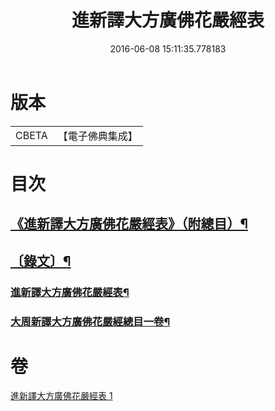 #+TITLE: 進新譯大方廣佛花嚴經表 
#+DATE: 2016-06-08 15:11:35.778183

* 版本
 |     CBETA|【電子佛典集成】|

* 目次
** [[file:KR6v0068_001.txt::001-0382a2][《進新譯大方廣佛花嚴經表》（附總目）¶]]
** [[file:KR6v0068_001.txt::001-0383a14][〔錄文〕¶]]
*** [[file:KR6v0068_001.txt::001-0383a16][進新譯大方廣佛花嚴經表¶]]
*** [[file:KR6v0068_001.txt::001-0385a3][大周新譯大方廣佛花嚴經總目一卷¶]]

* 卷
[[file:KR6v0068_001.txt][進新譯大方廣佛花嚴經表 1]]

